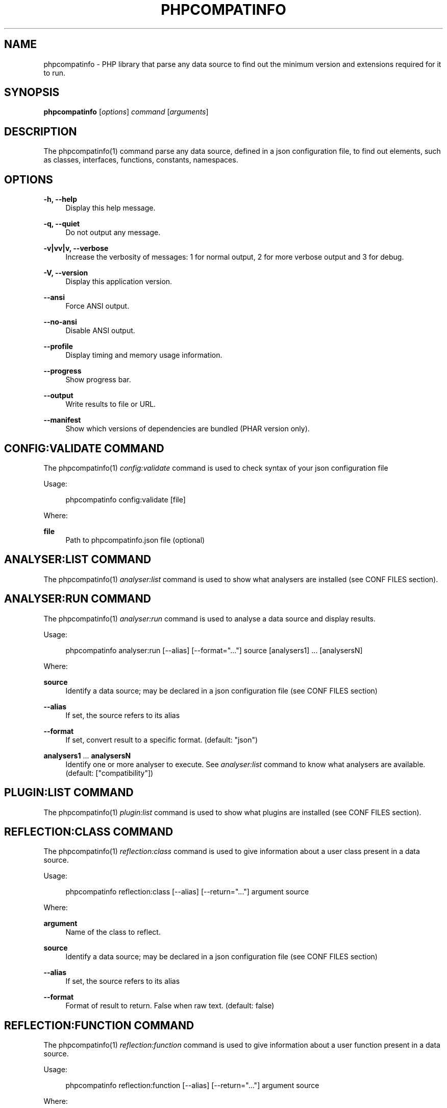 '\" t
.\"     Title: phpcompatinfo
.\"    Author: [see the "AUTHORS" section]
.\" Generator: DocBook XSL Stylesheets v1.78.1 <http://docbook.sf.net/>
.\"      Date: 2015-02-20
.\"    Manual: \ \&
.\"    Source: \ \& 4.0.0-beta2
.\"  Language: English
.\"
.TH "PHPCOMPATINFO" "1" "2015\-02\-20" "\ \& 4\&.0\&.0\-beta2" "\ \&"
.\" -----------------------------------------------------------------
.\" * Define some portability stuff
.\" -----------------------------------------------------------------
.\" ~~~~~~~~~~~~~~~~~~~~~~~~~~~~~~~~~~~~~~~~~~~~~~~~~~~~~~~~~~~~~~~~~
.\" http://bugs.debian.org/507673
.\" http://lists.gnu.org/archive/html/groff/2009-02/msg00013.html
.\" ~~~~~~~~~~~~~~~~~~~~~~~~~~~~~~~~~~~~~~~~~~~~~~~~~~~~~~~~~~~~~~~~~
.ie \n(.g .ds Aq \(aq
.el       .ds Aq '
.\" -----------------------------------------------------------------
.\" * set default formatting
.\" -----------------------------------------------------------------
.\" disable hyphenation
.nh
.\" disable justification (adjust text to left margin only)
.ad l
.\" -----------------------------------------------------------------
.\" * MAIN CONTENT STARTS HERE *
.\" -----------------------------------------------------------------
.SH "NAME"
phpcompatinfo \- PHP library that parse any data source to find out the minimum version and extensions required for it to run\&.
.SH "SYNOPSIS"
.sp
\fBphpcompatinfo\fR [\fIoptions\fR] \fIcommand\fR [\fIarguments\fR]
.SH "DESCRIPTION"
.sp
The phpcompatinfo(1) command parse any data source, defined in a json configuration file, to find out elements, such as classes, interfaces, functions, constants, namespaces\&.
.SH "OPTIONS"
.PP
\fB\-h, \-\-help\fR
.RS 4
Display this help message\&.
.RE
.PP
\fB\-q, \-\-quiet\fR
.RS 4
Do not output any message\&.
.RE
.PP
\fB\-v|vv|v, \-\-verbose\fR
.RS 4
Increase the verbosity of messages: 1 for normal output, 2 for more verbose output and 3 for debug\&.
.RE
.PP
\fB\-V, \-\-version\fR
.RS 4
Display this application version\&.
.RE
.PP
\fB\-\-ansi\fR
.RS 4
Force ANSI output\&.
.RE
.PP
\fB\-\-no\-ansi\fR
.RS 4
Disable ANSI output\&.
.RE
.PP
\fB\-\-profile\fR
.RS 4
Display timing and memory usage information\&.
.RE
.PP
\fB\-\-progress\fR
.RS 4
Show progress bar\&.
.RE
.PP
\fB\-\-output\fR
.RS 4
Write results to file or URL\&.
.RE
.PP
\fB\-\-manifest\fR
.RS 4
Show which versions of dependencies are bundled (PHAR version only)\&.
.RE
.SH "CONFIG:VALIDATE COMMAND"
.sp
The phpcompatinfo(1) \fIconfig:validate\fR command is used to check syntax of your json configuration file
.sp
Usage:
.sp
.if n \{\
.RS 4
.\}
.nf
phpcompatinfo config:validate [file]
.fi
.if n \{\
.RE
.\}
.sp
Where:
.PP
\fBfile\fR
.RS 4
Path to
phpcompatinfo\&.json
file (optional)
.RE
.SH "ANALYSER:LIST COMMAND"
.sp
The phpcompatinfo(1) \fIanalyser:list\fR command is used to show what analysers are installed (see CONF FILES section)\&.
.SH "ANALYSER:RUN COMMAND"
.sp
The phpcompatinfo(1) \fIanalyser:run\fR command is used to analyse a data source and display results\&.
.sp
Usage:
.sp
.if n \{\
.RS 4
.\}
.nf
phpcompatinfo analyser:run [\-\-alias] [\-\-format="\&.\&.\&."] source [analysers1] \&.\&.\&. [analysersN]
.fi
.if n \{\
.RE
.\}
.sp
Where:
.PP
\fBsource\fR
.RS 4
Identify a data source; may be declared in a json configuration file (see
CONF FILES
section)
.RE
.PP
\fB\-\-alias\fR
.RS 4
If set, the source refers to its alias
.RE
.PP
\fB\-\-format\fR
.RS 4
If set, convert result to a specific format\&. (default: "json")
.RE
.PP
\fBanalysers1\fR \&... \fBanalysersN\fR
.RS 4
Identify one or more analyser to execute\&. See
\fIanalyser:list\fR
command to know what analysers are available\&. (default: ["compatibility"])
.RE
.SH "PLUGIN:LIST COMMAND"
.sp
The phpcompatinfo(1) \fIplugin:list\fR command is used to show what plugins are installed (see CONF FILES section)\&.
.SH "REFLECTION:CLASS COMMAND"
.sp
The phpcompatinfo(1) \fIreflection:class\fR command is used to give information about a user class present in a data source\&.
.sp
Usage:
.sp
.if n \{\
.RS 4
.\}
.nf
phpcompatinfo reflection:class [\-\-alias] [\-\-return="\&.\&.\&."] argument source
.fi
.if n \{\
.RE
.\}
.sp
Where:
.PP
\fBargument\fR
.RS 4
Name of the class to reflect\&.
.RE
.PP
\fBsource\fR
.RS 4
Identify a data source; may be declared in a json configuration file (see
CONF FILES
section)
.RE
.PP
\fB\-\-alias\fR
.RS 4
If set, the source refers to its alias
.RE
.PP
\fB\-\-format\fR
.RS 4
Format of result to return\&. False when raw text\&. (default: false)
.RE
.SH "REFLECTION:FUNCTION COMMAND"
.sp
The phpcompatinfo(1) \fIreflection:function\fR command is used to give information about a user function present in a data source\&.
.sp
Usage:
.sp
.if n \{\
.RS 4
.\}
.nf
phpcompatinfo reflection:function [\-\-alias] [\-\-return="\&.\&.\&."] argument source
.fi
.if n \{\
.RE
.\}
.sp
Where:
.PP
\fBargument\fR
.RS 4
Name of the function to reflect\&.
.RE
.PP
\fBsource\fR
.RS 4
Identify a data source; may be declared in a json configuration file (see
CONF FILES
section)
.RE
.PP
\fB\-\-alias\fR
.RS 4
If set, the source refers to its alias
.RE
.PP
\fB\-\-format\fR
.RS 4
Format of result to return\&. False when raw text\&. (default: false)
.RE
.SH "REFERENCE:LIST COMMAND"
.sp
The phpcompatinfo(1) \fIreference:list\fR command is used to list all references supported\&.
.sp
Usage:
.sp
.if n \{\
.RS 4
.\}
.nf
phpcompatinfo reference:list
.fi
.if n \{\
.RE
.\}
.SH "REFERENCE:SHOW COMMAND"
.sp
The phpcompatinfo(1) \fIreference:show\fR command is used to introspect a reference\&.
.sp
Usage:
.sp
.if n \{\
.RS 4
.\}
.nf
phpcompatinfo reference:show [\-\-filter[="\&.\&.\&."]] [\-\-releases] [\-\-ini] [\-\-constants] [\-\-functions] [\-\-interfaces] [\-\-classes] name
.fi
.if n \{\
.RE
.\}
.sp
Where:
.PP
\fBname\fR
.RS 4
Introspection of a reference (case insensitive)
.RE
.PP
\fB\-\-filter\fR
.RS 4
Resource that provide a closure to filter results (default: false)
.RE
.PP
\fB\-\-releases\fR
.RS 4
Show releases
.RE
.PP
\fB\-\-ini\fR
.RS 4
Show ini Entries
.RE
.PP
\fB\-\-constants\fR
.RS 4
Show constants
.RE
.PP
\fB\-\-functions\fR
.RS 4
Show functions
.RE
.PP
\fB\-\-interfaces\fR
.RS 4
Show interfaces
.RE
.PP
\fB\-\-classes\fR
.RS 4
Show classes
.RE
.SH "EXIT STATUS"
.PP
\fB0\fR
.RS 4
Success
.RE
.PP
\fB1\fR
.RS 4
Failure (syntax or usage error; configuration error; unexpected error)\&.
.RE
.SH "CONF FILES"
.sp
A configuration file contains data sources that can be analysed, but also optional plugins and analysers installed\&. Require configuration file is loaded in the following order:
.sp
.RS 4
.ie n \{\
\h'-04' 1.\h'+01'\c
.\}
.el \{\
.sp -1
.IP "  1." 4.2
.\}
The CONF_FILE specified by the environment variables
BARTLETTRC
and
BARTLETT_SCAN_DIR\&.
.RE
.sp
.RS 4
.ie n \{\
\h'-04' 2.\h'+01'\c
.\}
.el \{\
.sp -1
.IP "  2." 4.2
.\}
phpcompatinfo\&.json
from the current directory\&.
.RE
.sp
.RS 4
.ie n \{\
\h'-04' 3.\h'+01'\c
.\}
.el \{\
.sp -1
.IP "  3." 4.2
.\}
phpcompatinfo\&.json
from the User
$HOME/\&.config
directory\&.
.RE
.sp
.RS 4
.ie n \{\
\h'-04' 4.\h'+01'\c
.\}
.el \{\
.sp -1
.IP "  4." 4.2
.\}
phpcompatinfo\&.json
from the
/etc
directory\&.
.RE
.SH "BUGS"
.sp
Report any issue at https://github\&.com/llaville/php\-compat\-info/issues
.SH "AUTHORS"
.sp
PHP_CompatInfo was originally written by Davey Shafik in 2004\&.
.sp
Remi Collet, contributor of many extensions reference and unit tests, joined the project since version 2\&.0\&.0RC2
.sp
The Command\-Line Interface (CLI) version was introduced in version 2\&.0 and is written by Laurent Laville\&.
.SH "SEE ALSO"
.sp
Main web site: http://php5\&.laurent\-laville\&.org/compatinfo/
.SH "COPYRIGHT"
.sp
Copyright (C) 2010\-2015 Laurent Laville\&.
.SH "LICENSE"
.sp
Free use of this software is granted under the terms of the BSD 3\-clause license\&.
